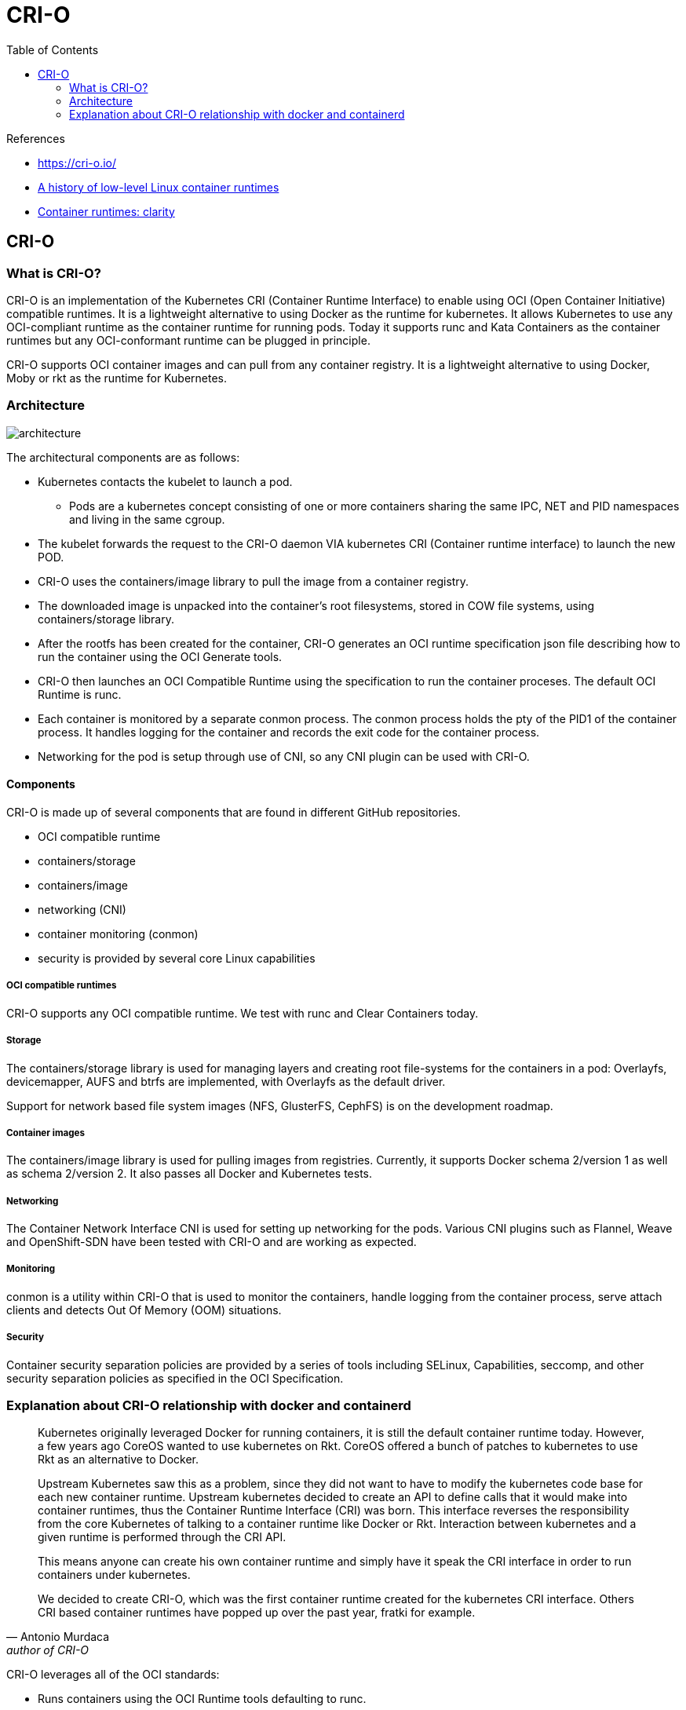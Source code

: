 = CRI-O
:toc:

.References
[sidebar]
****
* https://cri-o.io/
* https://opensource.com/article/18/1/history-low-level-container-runtimes[A history of low-level Linux container runtimes]
* https://medium.com/cri-o/container-runtimes-clarity-342b62172dc3[Container runtimes: clarity]

****

== CRI-O
=== What is CRI-O?
CRI-O is an implementation of the Kubernetes CRI (Container Runtime Interface) to enable using OCI (Open Container Initiative) compatible runtimes. It is a lightweight alternative to using Docker as the runtime for kubernetes. It allows Kubernetes to use any OCI-compliant runtime as the container runtime for running pods. Today it supports runc and Kata Containers as the container runtimes but any OCI-conformant runtime can be plugged in principle.

CRI-O supports OCI container images and can pull from any container registry. It is a lightweight alternative to using Docker, Moby or rkt as the runtime for Kubernetes.

=== Architecture

image::https://cri-o.io/assets/images/architecture.png[]

The architectural components are as follows:

* Kubernetes contacts the kubelet to launch a pod.
  **  Pods are a kubernetes concept consisting of one or more containers sharing the same IPC, NET and PID namespaces and living in the same cgroup.
* The kubelet forwards the request to the CRI-O daemon VIA kubernetes CRI (Container runtime interface) to launch the new POD.
* CRI-O uses the containers/image library to pull the image from a container registry.
* The downloaded image is unpacked into the container’s root filesystems, stored in COW file systems, using containers/storage library.
* After the rootfs has been created for the container, CRI-O generates an OCI runtime specification json file describing how to run the container using the OCI Generate tools.
* CRI-O then launches an OCI Compatible Runtime using the specification to run the container proceses. The default OCI Runtime is runc.
* Each container is monitored by a separate conmon process. The conmon process holds the pty of the PID1 of the container process. It handles logging for the container and records the exit code for the container process.
* Networking for the pod is setup through use of CNI, so any CNI plugin can be used with CRI-O.

==== Components
CRI-O is made up of several components that are found in different GitHub repositories.

* OCI compatible runtime
* containers/storage
* containers/image
* networking (CNI)
* container monitoring (conmon)
* security is provided by several core Linux capabilities



===== OCI compatible runtimes

CRI-O supports any OCI compatible runtime. We test with runc and Clear Containers today.

===== Storage

The containers/storage library is used for managing layers and creating root file-systems for the containers in a pod: Overlayfs, devicemapper, AUFS and btrfs are implemented, with Overlayfs as the default driver.

Support for network based file system images (NFS, GlusterFS, CephFS) is on the development roadmap.

===== Container images

The containers/image library is used for pulling images from registries. Currently, it supports Docker schema 2/version 1 as well as schema 2/version 2. It also passes all Docker and Kubernetes tests.

===== Networking

The Container Network Interface CNI is used for setting up networking for the pods. Various CNI plugins such as Flannel, Weave and OpenShift-SDN have been tested with CRI-O and are working as expected.

===== Monitoring

conmon is a utility within CRI-O that is used to monitor the containers, handle logging from the container process, serve attach clients and detects Out Of Memory (OOM) situations.

===== Security

Container security separation policies are provided by a series of tools including SELinux, Capabilities, seccomp, and other security separation policies as specified in the OCI Specification.


=== Explanation about CRI-O relationship with docker and containerd

[quote, Antonio Murdaca, author of CRI-O]
____
Kubernetes originally leveraged Docker for running containers, it is still the default container runtime today. However, a few years ago CoreOS wanted to use kubernetes on Rkt. CoreOS offered a bunch of patches to kubernetes to use Rkt as an alternative to Docker.

Upstream Kubernetes saw this as a problem, since they did not want to have to modify the kubernetes code base for each new container runtime. Upstream kubernetes decided to create an API to define calls that it would make into container runtimes, thus the Container Runtime Interface (CRI) was born. This interface reverses the responsibility from the core Kubernetes of talking to a container runtime like Docker or Rkt. Interaction between kubernetes and a given runtime is performed through the CRI API.

This means anyone can create his own container runtime and simply have it speak the CRI interface in order to run containers under kubernetes.

We decided to create CRI-O, which was the first container runtime created for the kubernetes CRI interface. Others CRI based container runtimes have popped up over the past year, fratki for example.
____


CRI-O leverages all of the OCI standards:

* Runs containers using the OCI Runtime tools defaulting to runc.
* Managing container images following the OCI image specification.
* Uses the OCI-Runtime-tools for generating the OCI Runtime Specification
* CNI for setting up the container networking.
* containers/image for pulling container images from container registries like docker.io

CRI-O defaults to running containers with runc, exactly the same as Docker does today: running containers with runc. In addition to that CRI-O has support for running containers using virtualization technologies like Clear Containers, and soon Kata Containers.